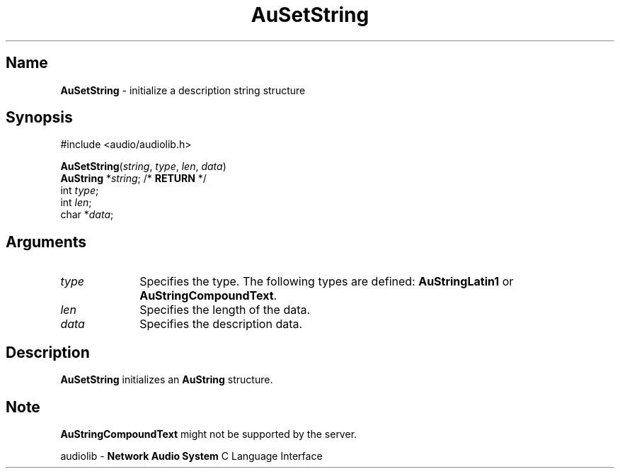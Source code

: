 .\" $NCDId: @(#)AuSStr.man,v 1.1 1994/09/27 00:36:15 greg Exp $
.\" copyright 1994 Steven King
.\"
.\" portions are
.\" * Copyright 1993 Network Computing Devices, Inc.
.\" *
.\" * Permission to use, copy, modify, distribute, and sell this software and its
.\" * documentation for any purpose is hereby granted without fee, provided that
.\" * the above copyright notice appear in all copies and that both that
.\" * copyright notice and this permission notice appear in supporting
.\" * documentation, and that the name Network Computing Devices, Inc. not be
.\" * used in advertising or publicity pertaining to distribution of this
.\" * software without specific, written prior permission.
.\" * 
.\" * THIS SOFTWARE IS PROVIDED 'AS-IS'.  NETWORK COMPUTING DEVICES, INC.,
.\" * DISCLAIMS ALL WARRANTIES WITH REGARD TO THIS SOFTWARE, INCLUDING WITHOUT
.\" * LIMITATION ALL IMPLIED WARRANTIES OF MERCHANTABILITY, FITNESS FOR A
.\" * PARTICULAR PURPOSE, OR NONINFRINGEMENT.  IN NO EVENT SHALL NETWORK
.\" * COMPUTING DEVICES, INC., BE LIABLE FOR ANY DAMAGES WHATSOEVER, INCLUDING
.\" * SPECIAL, INCIDENTAL OR CONSEQUENTIAL DAMAGES, INCLUDING LOSS OF USE, DATA,
.\" * OR PROFITS, EVEN IF ADVISED OF THE POSSIBILITY THEREOF, AND REGARDLESS OF
.\" * WHETHER IN AN ACTION IN CONTRACT, TORT OR NEGLIGENCE, ARISING OUT OF OR IN
.\" * CONNECTION WITH THE USE OR PERFORMANCE OF THIS SOFTWARE.
.\"
.\" $Id$
.TH AuSetString 3 "1.2" "audiolib - initialize description string"
.SH \fBName\fP
\fBAuSetString\fP \- initialize a description string structure
.SH \fBSynopsis\fP
#include <audio/audiolib.h>
.sp 1
\fBAuSetString\fP(\fIstring\fP, \fItype\fP, \fIlen\fP, \fIdata\fP)
.br
    \fBAuString\fP *\fIstring\fP; /* \fBRETURN\fP */
.br
    int \fItype\fP;
.br
    int \fIlen\fP;
.br
    char *\fIdata\fP;

.SH \fBArguments\fP
.IP \fItype\fP 1i
Specifies the type.
The following types are defined: \fBAuStringLatin1\fP or \fBAuStringCompoundText\fP.
.IP \fIlen\fP 1i
Specifies the length of the data.
.IP \fIdata\fP 1i
Specifies the description data.
.SH \fBDescription\fP
\fBAuSetString\fP initializes an \fBAuString\fP structure.
.SH \fBNote\fP
\fBAuStringCompoundText\fP might not be supported by the server.
.sp 1
audiolib \- \fBNetwork Audio System\fP C Language Interface
